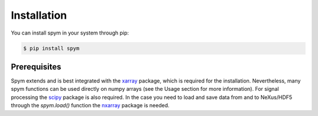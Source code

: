 ============
Installation
============

You can install spym in your system through pip:

.. code-block:: bash

    $ pip install spym

.. 
    or, if you are using conda:

    .. code-block:: bash

        $ conda config --add channels conda-forge rescipy
        $ conda install spym


Prerequisites
=============

Spym extends and is best integrated with the `xarray <http://xarray.pydata.org>`_ package, which is required for the installation.
Nevertheless, many spym functions can be used directly on numpy arrays (see the Usage section for more information).
For signal processing the `scipy <https://www.scipy.org/>`_ package is also required.
In the case you need to load and save data from and to NeXus/HDF5 through the `spym.load()` function the `nxarray <https://github.com/nxarray/nxarray>`_ package is needed.
